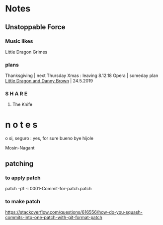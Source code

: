 * Notes


** Unstoppable Force
*** Music likes
Little Dragon
Grimes
*** plans
Thanksgiving | next Thursday
Xmas : leaving 8.12.18
Opera | someday plan
[[https://www.seetickets.com/event/all-points-east/victoria-park/1285763?aff=id1bandsintown#][Little Dragon and Danny Brown]] | 24.5.2019
*** S H A R E
**** The Knife

* n o t e s

o si, seguro : yes, for sure
bueno bye
hijole

Mosin-Nagant


** patching
*** to apply patch
patch -p1 -i 0001-Commit-for-patch.patch

*** to make patch
https://stackoverflow.com/questions/616556/how-do-you-squash-commits-into-one-patch-with-git-format-patch

